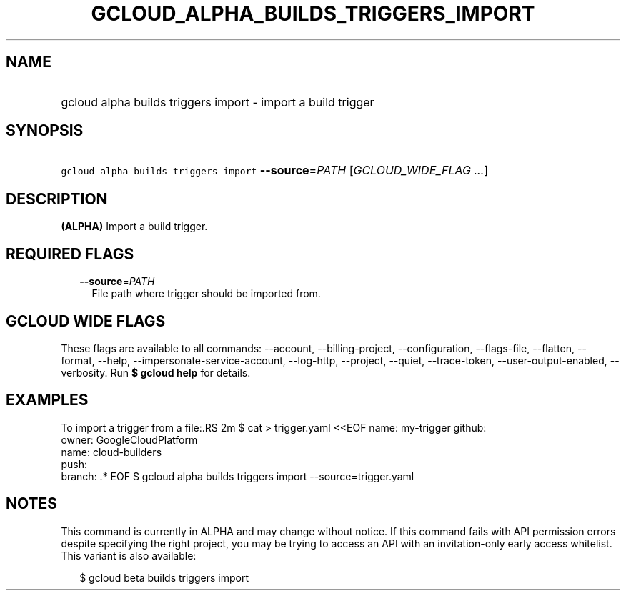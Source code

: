 
.TH "GCLOUD_ALPHA_BUILDS_TRIGGERS_IMPORT" 1



.SH "NAME"
.HP
gcloud alpha builds triggers import \- import a build trigger



.SH "SYNOPSIS"
.HP
\f5gcloud alpha builds triggers import\fR \fB\-\-source\fR=\fIPATH\fR [\fIGCLOUD_WIDE_FLAG\ ...\fR]



.SH "DESCRIPTION"

\fB(ALPHA)\fR Import a build trigger.



.SH "REQUIRED FLAGS"

.RS 2m
.TP 2m
\fB\-\-source\fR=\fIPATH\fR
File path where trigger should be imported from.


.RE
.sp

.SH "GCLOUD WIDE FLAGS"

These flags are available to all commands: \-\-account, \-\-billing\-project,
\-\-configuration, \-\-flags\-file, \-\-flatten, \-\-format, \-\-help,
\-\-impersonate\-service\-account, \-\-log\-http, \-\-project, \-\-quiet,
\-\-trace\-token, \-\-user\-output\-enabled, \-\-verbosity. Run \fB$ gcloud
help\fR for details.



.SH "EXAMPLES"

To import a trigger from a file:.RS 2m
$ cat > trigger.yaml <<EOF
name: my\-trigger
github:
  owner: GoogleCloudPlatform
  name: cloud\-builders
  push:
    branch: .*
EOF
$ gcloud alpha builds triggers import \-\-source=trigger.yaml

.RE



.SH "NOTES"

This command is currently in ALPHA and may change without notice. If this
command fails with API permission errors despite specifying the right project,
you may be trying to access an API with an invitation\-only early access
whitelist. This variant is also available:

.RS 2m
$ gcloud beta builds triggers import
.RE

